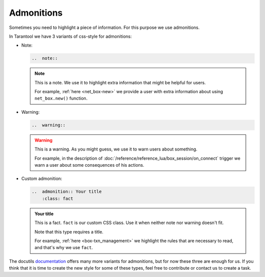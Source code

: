 
Admonitions
===========

Sometimes you need to highlight a piece of information. For this purpose we use
admonitions.

In Tarantool we have 3 variants of css-style for admonitions:

*   Note:

    ..  code-block:: rst

        ..  note::

    ..  note::

        This is a note. We use it to highlight extra information that might be
        helpful for users.

        For example, :ref:`here <net_box-new>` we provide a user with extra information
        about using ``net_box.new()`` function.

*   Warning:

    ..  code-block:: rst

        ..  warning::

    ..  warning::

        This is a warning. As you might guess, we use it to warn users about something.

        For example, in the description of :doc:`/reference/reference_lua/box_session/on_connect`
        trigger we warn a user about some consequences of his actions.

*   Custom admonition:

    ..  code-block:: rst

        ..  admonition:: Your title
            :class: fact

    ..  admonition:: Your title
        :class: fact

        This is a fact. ``fact`` is our custom CSS class. Use it when neither note
        nor warning doesn't fit.

        Note that this type requires a title.

        For example, :ref:`here <box-txn_management>` we highlight the rules that
        are necessary to read, and that's why we use ``fact``.

The docutils `documentation <https://docutils.sourceforge.io/docs/ref/rst/directives.html#admonitions>`_
offers many more variants for admonitions, but for now these three are enough for us.
If you think that it is time to create the new style for some of these types,
feel free to contribute or contact us to create a task.